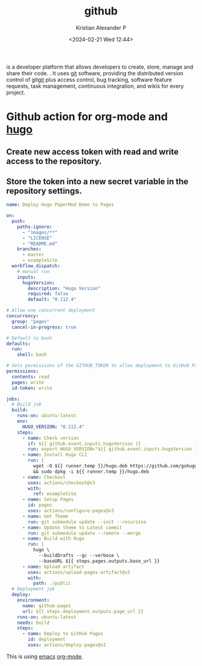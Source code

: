 :PROPERTIES:
:ID:       6ea8c662-6b5d-49ef-820a-61c69ad01a98
:END:
#+title: github
#+author: Kristian Alexander P
#+description: github
#+date: <2024-02-21 Wed 12:44>
#+hugo_base_dir: ..
#+hugo_section: posts
#+hugo_categories: tech
#+hugo_tags: git github
is a developer platform that allows developers to create, store, manage and share their code. . It uses [[id:a08698f4-453d-4aea-a3c5-50d128769533][git]] software, providing the distributed version control of git[[id:a08698f4-453d-4aea-a3c5-50d128769533][git]] plus access control, bug tracking, software feature requests, task management, continuous integration, and wikis for every project.
* Github action for org-mode and [[id:ffca9e60-c110-4880-b3c1-929b17c740f0][hugo]]
** Create new access token with read and write access to the repository.
** Store the token into a new secret variable in the repository settings.
#+begin_src yaml
name: Deploy Hugo PaperMod Demo to Pages

on:
  push:
    paths-ignore:
      - "images/**"
      - "LICENSE"
      - "README.md"
    branches:
      - master
      - exampleSite
  workflow_dispatch:
    # manual run
    inputs:
      hugoVersion:
        description: "Hugo Version"
        required: false
        default: "0.112.4"

# Allow one concurrent deployment
concurrency:
  group: "pages"
  cancel-in-progress: true

# Default to bash
defaults:
  run:
    shell: bash

# Sets permissions of the GITHUB_TOKEN to allow deployment to GitHub Pages
permissions:
  contents: read
  pages: write
  id-token: write

jobs:
  # Build job
  build:
    runs-on: ubuntu-latest
    env:
      HUGO_VERSION: "0.112.4"
    steps:
      - name: Check version
        if: ${{ github.event.inputs.hugoVersion }}
        run: export HUGO_VERSION="${{ github.event.inputs.hugoVersion }}"
      - name: Install Hugo CLI
        run: |
          wget -O ${{ runner.temp }}/hugo.deb https://github.com/gohugoio/hugo/releases/download/v${HUGO_VERSION}/hugo_${HUGO_VERSION}_linux-amd64.deb \
          && sudo dpkg -i ${{ runner.temp }}/hugo.deb
      - name: Checkout
        uses: actions/checkout@v3
        with:
          ref: exampleSite
      - name: Setup Pages
        id: pages
        uses: actions/configure-pages@v3
      - name: Get Theme
        run: git submodule update --init --recursive
      - name: Update theme to Latest commit
        run: git submodule update --remote --merge
      - name: Build with Hugo
        run: |
          hugo \
            --buildDrafts --gc --verbose \
            --baseURL ${{ steps.pages.outputs.base_url }}
      - name: Upload artifact
        uses: actions/upload-pages-artifact@v2
        with:
          path: ./public
  # Deployment job
  deploy:
    environment:
      name: github-pages
      url: ${{ steps.deployment.outputs.page_url }}
    runs-on: ubuntu-latest
    needs: build
    steps:
      - name: Deploy to GitHub Pages
        id: deployment
        uses: actions/deploy-pages@v2
#+end_src
This is using [[id:e7f4a9c9-3d0d-40dc-94b9-349c59525166][emacs]] [[id:78ca4732-19ca-474b-8964-4f345cc4cf1f][org-mode]].
